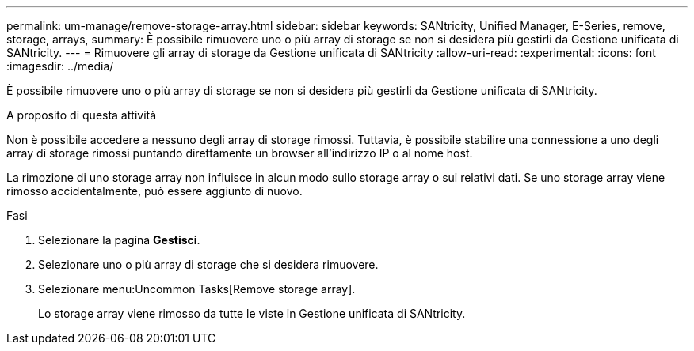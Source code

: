 ---
permalink: um-manage/remove-storage-array.html 
sidebar: sidebar 
keywords: SANtricity, Unified Manager, E-Series, remove, storage, arrays, 
summary: È possibile rimuovere uno o più array di storage se non si desidera più gestirli da Gestione unificata di SANtricity. 
---
= Rimuovere gli array di storage da Gestione unificata di SANtricity
:allow-uri-read: 
:experimental: 
:icons: font
:imagesdir: ../media/


[role="lead"]
È possibile rimuovere uno o più array di storage se non si desidera più gestirli da Gestione unificata di SANtricity.

.A proposito di questa attività
Non è possibile accedere a nessuno degli array di storage rimossi. Tuttavia, è possibile stabilire una connessione a uno degli array di storage rimossi puntando direttamente un browser all'indirizzo IP o al nome host.

La rimozione di uno storage array non influisce in alcun modo sullo storage array o sui relativi dati. Se uno storage array viene rimosso accidentalmente, può essere aggiunto di nuovo.

.Fasi
. Selezionare la pagina *Gestisci*.
. Selezionare uno o più array di storage che si desidera rimuovere.
. Selezionare menu:Uncommon Tasks[Remove storage array].
+
Lo storage array viene rimosso da tutte le viste in Gestione unificata di SANtricity.


